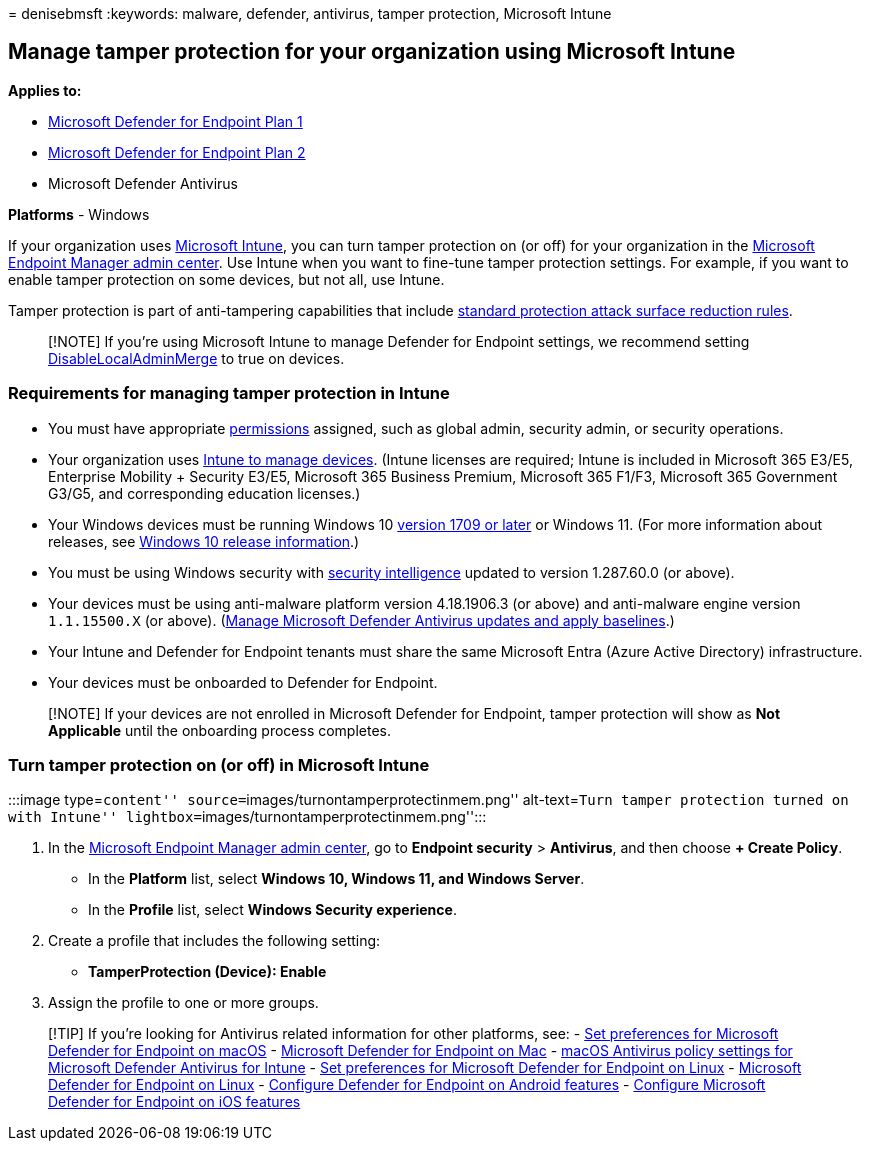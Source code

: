 = 
denisebmsft
:keywords: malware, defender, antivirus, tamper protection, Microsoft
Intune

== Manage tamper protection for your organization using Microsoft Intune

*Applies to:*

* https://go.microsoft.com/fwlink/p/?linkid=2154037[Microsoft Defender
for Endpoint Plan 1]
* https://go.microsoft.com/fwlink/p/?linkid=2154037[Microsoft Defender
for Endpoint Plan 2]
* Microsoft Defender Antivirus

*Platforms* - Windows

If your organization uses
link:/mem/intune/fundamentals/what-is-intune[Microsoft Intune], you can
turn tamper protection on (or off) for your organization in the
https://endpoint.microsoft.com[Microsoft Endpoint Manager admin center].
Use Intune when you want to fine-tune tamper protection settings. For
example, if you want to enable tamper protection on some devices, but
not all, use Intune.

Tamper protection is part of anti-tampering capabilities that include
link:attack-surface-reduction-rules-reference.md[standard protection
attack surface reduction rules].

____
[!NOTE] If you’re using Microsoft Intune to manage Defender for Endpoint
settings, we recommend setting
link:/windows/client-management/mdm/defender-csp#configurationdisablelocaladminmerge[DisableLocalAdminMerge]
to true on devices.
____

=== Requirements for managing tamper protection in Intune

* You must have appropriate
link:/microsoft-365/security/defender-endpoint/assign-portal-access[permissions]
assigned, such as global admin, security admin, or security operations.
* Your organization uses
link:/mem/endpoint-manager-getting-started[Intune to manage devices].
(Intune licenses are required; Intune is included in Microsoft 365
E3/E5, Enterprise Mobility + Security E3/E5, Microsoft 365 Business
Premium, Microsoft 365 F1/F3, Microsoft 365 Government G3/G5, and
corresponding education licenses.)
* Your Windows devices must be running Windows 10
link:/lifecycle/announcements/revised-end-of-service-windows-10-1709[version
1709 or later] or Windows 11. (For more information about releases, see
link:/windows/release-health/release-information[Windows 10 release
information].)
* You must be using Windows security with
https://www.microsoft.com/wdsi/definitions[security intelligence]
updated to version 1.287.60.0 (or above).
* Your devices must be using anti-malware platform version 4.18.1906.3
(or above) and anti-malware engine version `1.1.15500.X` (or above).
(link:manage-updates-baselines-microsoft-defender-antivirus.md[Manage
Microsoft Defender Antivirus updates and apply baselines].)
* Your Intune and Defender for Endpoint tenants must share the same
Microsoft Entra (Azure Active Directory) infrastructure.
* Your devices must be onboarded to Defender for Endpoint.

____
[!NOTE] If your devices are not enrolled in Microsoft Defender for
Endpoint, tamper protection will show as *Not Applicable* until the
onboarding process completes.
____

=== Turn tamper protection on (or off) in Microsoft Intune

:::image type=``content'' source=``images/turnontamperprotectinmem.png''
alt-text=``Turn tamper protection turned on with Intune''
lightbox=``images/turnontamperprotectinmem.png'':::

[arabic]
. In the https://go.microsoft.com/fwlink/?linkid=2109431[Microsoft
Endpoint Manager admin center], go to *Endpoint security* > *Antivirus*,
and then choose *+ Create Policy*.
* In the *Platform* list, select *Windows 10, Windows 11, and Windows
Server*.
* In the *Profile* list, select *Windows Security experience*.
. Create a profile that includes the following setting:
* *TamperProtection (Device): Enable*
. Assign the profile to one or more groups.

____
{empty}[!TIP] If you’re looking for Antivirus related information for
other platforms, see: - link:mac-preferences.md[Set preferences for
Microsoft Defender for Endpoint on macOS] -
link:microsoft-defender-endpoint-mac.md[Microsoft Defender for Endpoint
on Mac] -
link:/mem/intune/protect/antivirus-microsoft-defender-settings-macos[macOS
Antivirus policy settings for Microsoft Defender Antivirus for Intune] -
link:linux-preferences.md[Set preferences for Microsoft Defender for
Endpoint on Linux] - link:microsoft-defender-endpoint-linux.md[Microsoft
Defender for Endpoint on Linux] - link:android-configure.md[Configure
Defender for Endpoint on Android features] -
link:ios-configure-features.md[Configure Microsoft Defender for Endpoint
on iOS features]
____
